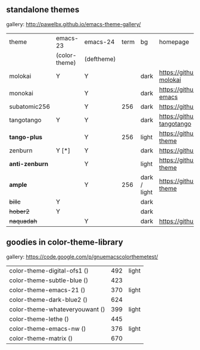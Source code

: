 ** standalone themes

gallery: http://pawelbx.github.io/emacs-theme-gallery/

| theme          | emacs-23      | emacs-24   | term | bg           | homepage                                        |
|                | (color-theme) | (deftheme) |      |              |                                                 |
|----------------+---------------+------------+------+--------------+-------------------------------------------------|
| molokai        | Y             | Y          |      | dark         | https://github.com/alloy-d/color-theme-molokai  |
| monokai        |               | Y          |      | dark         | https://github.com/oneKelvinSmith/monokai-emacs |
| subatomic256   |               | Y          |  256 | dark         | https://github.com/d11wtq/subatomic256          |
| tangotango     | Y             | Y          |      | dark         | https://github.com/juba/color-theme-tangotango  |
| *tango-plus*   |               | Y          |  256 | light        | https://github.com/tmalsburg/tango-plus-theme   |
| zenburn        | Y [*]         | Y          |      | dark         | https://github.com/bbatsov/zenburn-emacs        |
| *anti-zenburn* |               | Y          |      | light        | https://github.com/m00natic/anti-zenburn-theme  |
| *ample*        |               | Y          |  256 | dark / light | https://github.com/jordonbiondo/ample-theme     |
| +billc+        | Y             |            |      | dark         |                                                 |
| +hober2+       | Y             |            |      | dark         |                                                 |
| +naquadah+     |               | Y          |      | dark         | https://github.com/jd/naquadah-theme            |

** goodies in color-theme-library

gallery: https://code.google.com/p/gnuemacscolorthemetest/

| color-theme-digital-ofs1 ()    | 492 | light |
| color-theme-subtle-blue ()     | 423 |       |
| color-theme-emacs-21 ()        | 370 | light |
| color-theme-dark-blue2 ()      | 624 |       |
| color-theme-whateveryouwant () | 399 | light |
| color-theme-lethe ()           | 445 |       |
| color-theme-emacs-nw ()        | 376 | light |
| color-theme-matrix ()          | 670 |       |


